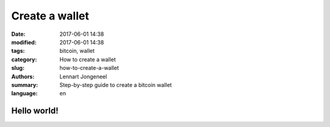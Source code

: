 Create a wallet
===============

:date: 2017-06-01 14:38
:modified: 2017-06-01 14:38
:tags: bitcoin, wallet
:category: How to create a wallet
:slug: how-to-create-a-wallet
:authors: Lennart Jongeneel
:summary: Step-by-step guide to create a bitcoin wallet
:language: en

Hello world!
------------

